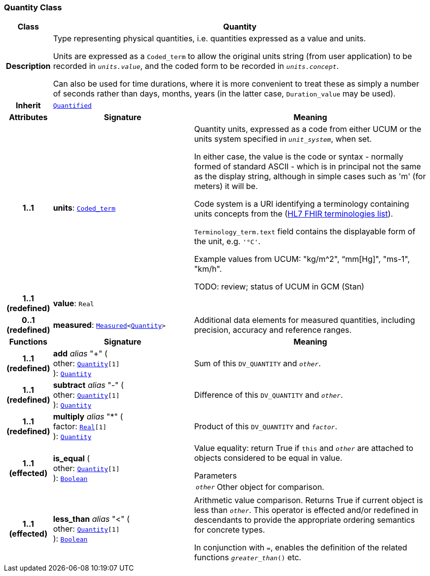 === Quantity Class

[cols="^1,3,5"]
|===
h|*Class*
2+^h|*Quantity*

h|*Description*
2+a|Type representing physical quantities, i.e. quantities expressed as a value and units.

Units are expressed as a `Coded_term` to allow the original units string (from user application) to be recorded in `_units.value_`, and the coded form to be recorded in `_units.concept_`.

Can also be used for time durations, where it is more convenient to treat these as simply a number of seconds rather than days, months, years (in the latter case, `Duration_value` may be used).

h|*Inherit*
2+|`<<_quantified_class,Quantified>>`

h|*Attributes*
^h|*Signature*
^h|*Meaning*

h|*1..1*
|*units*: `link:/releases/BASE/{base_release}/foundation_types.html#_coded_term_class[Coded_term^]`
a|Quantity units, expressed as a code from either UCUM or the units system specified in `_unit_system_`, when set.

In either case, the value is the code or syntax - normally formed of standard ASCII - which is in principal not the same as the display string, although in simple cases such as 'm' (for meters) it will be.

Code system is a URI identifying a terminology containing units concepts from the  (https://www.hl7.org/fhir/terminologies-systems.html[HL7 FHIR terminologies list]).

`Terminology_term.text` field contains the displayable form of the unit, e.g. `'°C'`.

Example values from UCUM: "kg/m^2", “mm[Hg]", "ms-1", "km/h".

TODO: review; status of UCUM in GCM (Stan)

h|*1..1 +
(redefined)*
|*value*: `Real`
a|

h|*0..1 +
(redefined)*
|*measured*: `<<_measured_class,Measured>><<<_quantity_class,Quantity>>>`
a|Additional data elements for measured quantities, including precision, accuracy and reference ranges.
h|*Functions*
^h|*Signature*
^h|*Meaning*

h|*1..1 +
(redefined)*
|*add* __alias__ "+" ( +
other: `<<_quantity_class,Quantity>>[1]` +
): `<<_quantity_class,Quantity>>`
a|Sum of this `DV_QUANTITY` and `_other_`.

h|*1..1 +
(redefined)*
|*subtract* __alias__ "-" ( +
other: `<<_quantity_class,Quantity>>[1]` +
): `<<_quantity_class,Quantity>>`
a|Difference of this `DV_QUANTITY` and `_other_`.

h|*1..1 +
(redefined)*
|*multiply* __alias__ "&#42;" ( +
factor: `link:/releases/BASE/{base_release}/foundation_types.html#_real_class[Real^][1]` +
): `<<_quantity_class,Quantity>>`
a|Product of this `DV_QUANTITY` and `_factor_`.

h|*1..1 +
(effected)*
|*is_equal* ( +
other: `<<_quantity_class,Quantity>>[1]` +
): `link:/releases/BASE/{base_release}/foundation_types.html#_boolean_class[Boolean^]`
a|Value equality: return True if `this` and `_other_` are attached to objects considered to be equal in value.

.Parameters +
[horizontal]
`_other_`:: Other object for comparison.

h|*1..1 +
(effected)*
|*less_than* __alias__ "<" ( +
other: `<<_quantity_class,Quantity>>[1]` +
): `link:/releases/BASE/{base_release}/foundation_types.html#_boolean_class[Boolean^]`
a|Arithmetic value comparison. Returns True if current object is less than `_other_`. This operator is effected and/or redefined in descendants to provide the appropriate ordering semantics for concrete types.

In conjunction with `=`, enables the definition of the related functions `_greater_than_()` etc.
|===
